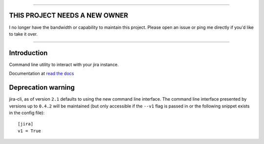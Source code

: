 
----

THIS PROJECT NEEDS A NEW OWNER
==============================

I no longer have the bandwidth or capability to maintain this project. Please open an issue or ping
me directly if you'd like to take it over.

----

Introduction
============
Command line utility to interact with your jira instance. 

.. |travis-ci| image:: https://img.shields.io/travis/alisaifee/jira-cli/master.svg?style=flat-square
   :alt: build status
   :target: https://travis-ci.org/#!/alisaifee/jira-cli
.. |codecov| image:: https://img.shields.io/codecov/c/github/alisaifee/jira-cli/master.svg?style=flat-square
    :target: https://codecov.io/gh/alisaifee/jira-cli
.. |license| image:: https://img.shields.io/pypi/l/jira-cli.svg?style=flat-square
    :target: https://pypi.python.org/pypi/jira-cli
.. |pypi| image:: https://img.shields.io/pypi/v/jira-cli.svg?style=flat-square
    :target: https://pypi.python.org/pypi/jira-cli

.. _read the docs: https://jira-cli.readthedocs.org


|travis-ci| |codecov| |pypi| |license|

Documentation at `read the docs`_


Deprecation warning
===================
jira-cli, as of version ``2.1`` defaults to using the new command line interface.
The command line interface presented by versions up to ``0.4.2`` will be maintained (but only accessible if the ``--v1``
flag is passed in or the following snippet exists in the config file)::


    [jira]
    v1 = True




